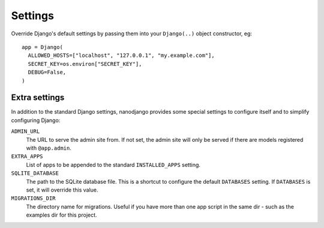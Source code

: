 ========
Settings
========

Override Django's default settings by passing them into your ``Django(..)`` object
constructor, eg::

    app = Django(
      ALLOWED_HOSTS=["localhost", "127.0.0.1", "my.example.com"],
      SECRET_KEY=os.environ["SECRET_KEY"],
      DEBUG=False,
    )


Extra settings
==============

In addition to the standard Django settings, nanodjango provides some special settings
to configure itself and to simplify configuring Django:

``ADMIN_URL``
  The URL to serve the admin site from. If not set, the admin site will only be served
  if there are models registered with ``@app.admin``.

``EXTRA_APPS``
  List of apps to be appended to the standard ``INSTALLED_APPS`` setting.

``SQLITE_DATABASE``
  The path to the SQLite database file. This is a shortcut to configure the default
  ``DATABASES`` setting. If ``DATABASES`` is set, it will override this value.

``MIGRATIONS_DIR``
  The directory name for migrations. Useful if you have more than one app script in the
  same dir - such as the examples dir for this project.
